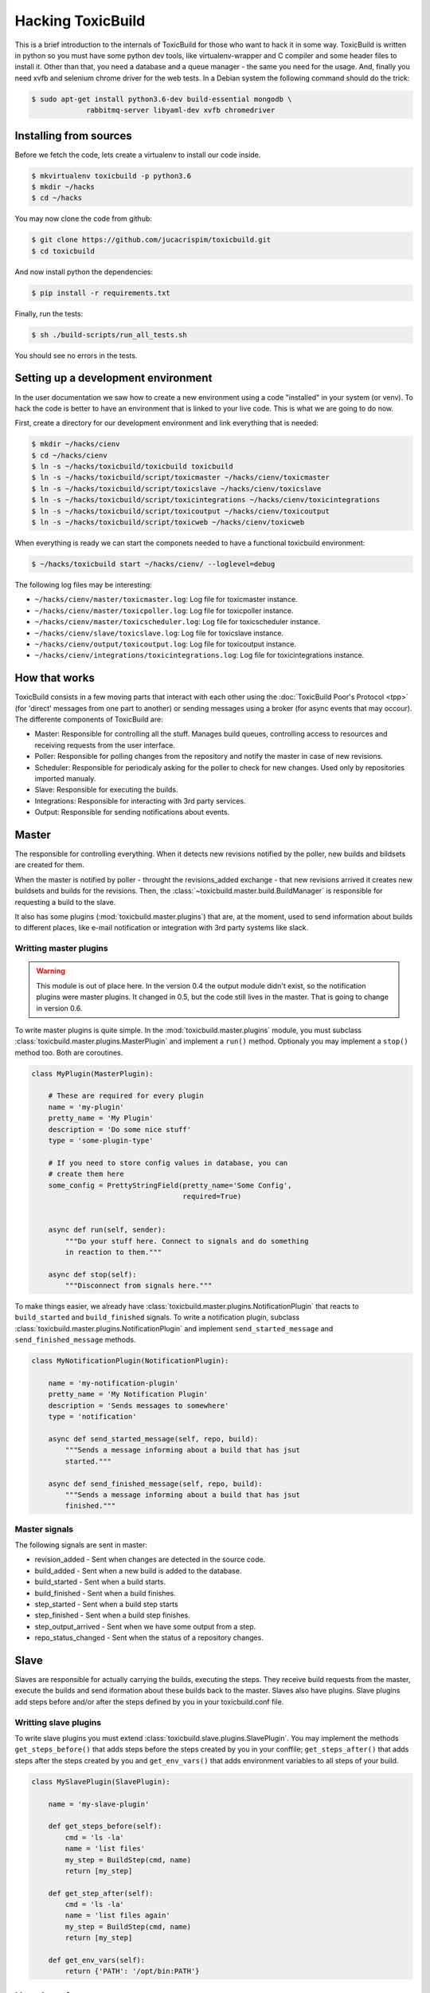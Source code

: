 Hacking ToxicBuild
==================

This is a brief introduction to the internals of ToxicBuild for those
who want to hack it in some way. ToxicBuild is written in python so you
must have some python dev tools, like virtualenv-wrapper and C compiler and
some header files to install it. Other than that, you need a database and
a queue manager - the same you need for the usage. And, finally you need
xvfb and selenium chrome driver for the web tests. In a Debian system the
following command should do the trick:

.. code-block:: sh

   $ sudo apt-get install python3.6-dev build-essential mongodb \
		rabbitmq-server libyaml-dev xvfb chromedriver


Installing from sources
-----------------------

Before we fetch the code, lets create a virtualenv to install our code inside.

.. code-block:: sh

    $ mkvirtualenv toxicbuild -p python3.6
    $ mkdir ~/hacks
    $ cd ~/hacks

You may now clone the code from github:

.. code-block:: sh

    $ git clone https://github.com/jucacrispim/toxicbuild.git
    $ cd toxicbuild

And now install python the dependencies:

.. code-block:: sh

    $ pip install -r requirements.txt

Finally, run the tests:

.. code-block:: sh

    $ sh ./build-scripts/run_all_tests.sh


You should see no errors in the tests.


Setting up a development environment
------------------------------------

In the user documentation we saw how to create a new environment using
a code "installed" in your system (or venv). To hack the code is better
to have an environment that is linked to your live code. This is what we
are going to do now.

First, create a directory for our development environment and link
everything that is needed:

.. code-block:: sh

    $ mkdir ~/hacks/cienv
    $ cd ~/hacks/cienv
    $ ln -s ~/hacks/toxicbuild/toxicbuild toxicbuild
    $ ln -s ~/hacks/toxicbuild/script/toxicmaster ~/hacks/cienv/toxicmaster
    $ ln -s ~/hacks/toxicbuild/script/toxicslave ~/hacks/cienv/toxicslave
    $ ln -s ~/hacks/toxicbuild/script/toxicintegrations ~/hacks/cienv/toxicintegrations
    $ ln -s ~/hacks/toxicbuild/script/toxicoutput ~/hacks/cienv/toxicoutput
    $ ln -s ~/hacks/toxicbuild/script/toxicweb ~/hacks/cienv/toxicweb

When everything is ready we can start the componets needed to have a
functional toxicbuild environment:

.. code-block:: sh

    $ ~/hacks/toxicbuild start ~/hacks/cienv/ --loglevel=debug


The following log files may be interesting:

* ``~/hacks/cienv/master/toxicmaster.log``: Log file for toxicmaster instance.
* ``~/hacks/cienv/master/toxicpoller.log``: Log file for toxicpoller instance.
* ``~/hacks/cienv/master/toxicscheduler.log``: Log file for toxicscheduler
  instance.
* ``~/hacks/cienv/slave/toxicslave.log``: Log file for toxicslave instance.
* ``~/hacks/cienv/output/toxicoutput.log``: Log file for toxicoutput instance.
* ``~/hacks/cienv/integrations/toxicintegrations.log``: Log file for
  toxicintegrations instance.


How that works
--------------

ToxicBuild consists in a few moving parts that interact with each other using
the :doc:`ToxicBuild Poor's Protocol <tpp>` (for 'direct' messages from one
part to another) or sending messages using a broker (for async events that may
occour). The differente components of ToxicBuild are:

* Master: Responsible for controlling all the stuff. Manages build queues,
  controlling access to resources and receiving requests from the user
  interface.

* Poller: Responsible for polling changes from the repository and notify
  the master in case of new revisions.

* Scheduler: Responsible for periodicaly asking for the poller to check for
  new changes. Used only by repositories imported manualy.

* Slave: Responsible for executing the builds.

* Integrations: Responsible for interacting with 3rd party services.

* Output: Responsible for sending notifications about events.


Master
------

The responsible for controlling everything. When it detects new revisions
notified by the poller, new builds and bildsets are created for them.

When the master is notified by poller - throught the revisions_added exchange -
that new revisions arrived it creates new buildsets and builds for the
revisions. Then, the :class:`~toxicbuild.master.build.BuildManager` is
responsible for requesting a build to the slave.

It also has some plugins (:mod:`toxicbuild.master.plugins`) that are, at the
moment, used to send information about builds to different places, like e-mail
notification or integration with 3rd party systems like slack.


Writting master plugins
+++++++++++++++++++++++


.. warning::

   This module is out of place here. In the version 0.4 the output module
   didn't exist, so the notification plugins were master plugins. It changed
   in 0.5, but the code still lives in the master. That is going to change
   in version 0.6.

To write master plugins is quite simple. In the
:mod:`toxicbuild.master.plugins` module, you must subclass
:class:`toxicbuild.master.plugins.MasterPlugin` and implement a ``run()``
method. Optionaly you may implement a ``stop()`` method too. Both are
coroutines.

.. code-block:: python

   class MyPlugin(MasterPlugin):

       # These are required for every plugin
       name = 'my-plugin'
       pretty_name = 'My Plugin'
       description = 'Do some nice stuff'
       type = 'some-plugin-type'

       # If you need to store config values in database, you can
       # create them here
       some_config = PrettyStringField(pretty_name='Some Config',
		                       required=True)


       async def run(self, sender):
           """Do your stuff here. Connect to signals and do something
           in reaction to them."""

       async def stop(self):
           """Disconnect from signals here."""


To make things easier, we already have
:class:`toxicbuild.master.plugins.NotificationPlugin` that reacts to
``build_started`` and ``build_finished`` signals. To write a notification
plugin, subclass :class:`toxicbuild.master.plugins.NotificationPlugin` and
implement ``send_started_message`` and ``send_finished_message`` methods.

.. code-block:: python

   class MyNotificationPlugin(NotificationPlugin):

       name = 'my-notification-plugin'
       pretty_name = 'My Notification Plugin'
       description = 'Sends messages to somewhere'
       type = 'notification'

       async def send_started_message(self, repo, build):
           """Sends a message informing about a build that has jsut
	   started."""

       async def send_finished_message(self, repo, build):
           """Sends a message informing about a build that has jsut
           finished."""


Master signals
++++++++++++++

The following signals are sent in master:

* revision_added - Sent when changes are detected in the source code.
* build_added - Sent when a new build is added to the database.
* build_started - Sent when a build starts.
* build_finished - Sent when a build finishes.
* step_started - Sent when a build step starts
* step_finished - Sent when a build step finishes.
* step_output_arrived - Sent when we have some output from a step.
* repo_status_changed - Sent when the status of a repository changes.

Slave
-----

Slaves are responsible for actually carrying the builds, executing the steps.
They receive build requests from the master, execute the builds and send
iformation about these builds back to the master. Slaves also have plugins.
Slave plugins add steps before and/or after the steps defined by you in your
toxicbuild.conf file.


Writting slave plugins
++++++++++++++++++++++

To write slave plugins you must extend
:class:`toxicbuild.slave.plugins.SlavePlugin`. You may implement the methods
``get_steps_before()`` that adds steps before the steps created by you in
your conffile; ``get_steps_after()`` that adds steps after the steps created
by you and ``get_env_vars()`` that adds environment variables to all steps
of your build.

.. code-block:: python

   class MySlavePlugin(SlavePlugin):

       name = 'my-slave-plugin'

       def get_steps_before(self):
           cmd = 'ls -la'
	   name = 'list files'
           my_step = BuildStep(cmd, name)
	   return [my_step]

       def get_step_after(self):
           cmd = 'ls -la'
	   name = 'list files again'
	   my_step = BuildStep(cmd, name)
	   return [my_step]

       def get_env_vars(self):
           return {'PATH': '/opt/bin:PATH'}


User Interfaces
---------------

The package :mod:`toxicbuild.ui` implements ways for end users to interact
with ToxicBuild. It uses the module :mod:`toxicbuild.ui.models` to
communicate with the master and the module :mod:`toxicbuild.ui.web`
implemnts a simple web interface.
